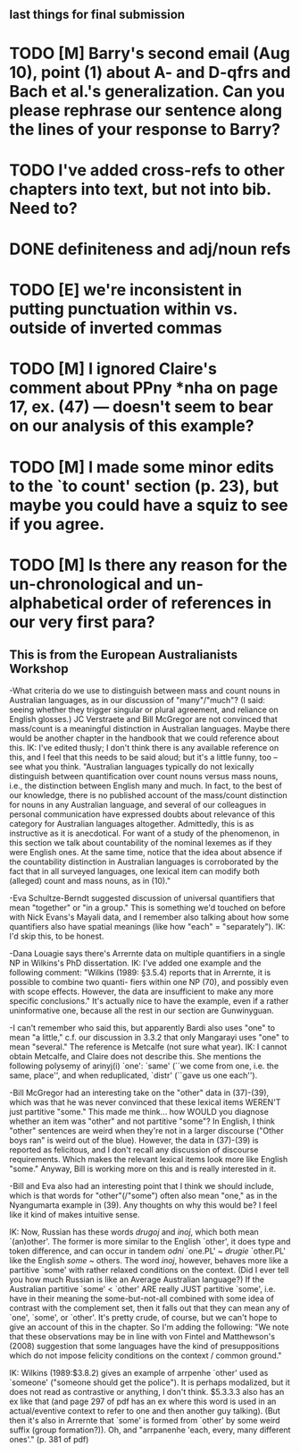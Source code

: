 ** last things for final submission

* TODO [M] Barry's second email (Aug 10), point (1) about A- and D-qfrs and Bach et al.'s generalization. Can you please rephrase our sentence along the lines of your response to Barry?
* TODO I've added cross-refs to other chapters into text, but not into bib. Need to?
* DONE definiteness and adj/noun refs
  CLOSED: [2019-10-06 Sun 13:05]
* TODO [E] we're inconsistent in putting punctuation within vs. outside of inverted commas

* TODO [M] I ignored Claire's comment about PPny *nha on page 17, ex. (47) --- doesn't seem to bear on our analysis of this example?

* TODO [M] I made some minor edits to the `to count' section (p. 23), but maybe you could have a squiz to see if you agree.

* TODO [M] Is there any reason for the un-chronological and un-alphabetical order of references in our very first para?

** This is from the European Australianists Workshop
-What criteria do we use to distinguish between mass and count nouns in Australian languages, as in our discussion of "many"/"much"? (I said: seeing whether they trigger singular or plural agreement, and reliance on English glosses.) JC Verstraete and Bill McGregor are not convinced that mass/count is a meaningful distinction in Australian languages. Maybe there would be another chapter in the handbook that we could reference about this.
IK: I've edited thusly; I don't think there is any available reference on this, and I feel that this needs to be said aloud; but it's a little funny, too -- see what you think. "Australian languages typically do not lexically distinguish between quantification over count nouns versus mass nouns, i.e., the distinction between English many and much. In fact, to the best of our knowledge, there is no published account of the mass/count distinction for nouns in any Australian language, and several of our colleagues in personal communication have expressed doubts about relevance of this category for Australian languages altogether. Admittedly, this is as instructive as it is anecdotical. For want of a study of the phenomenon, in this section we talk about countability of the nominal lexemes as if they were English ones. At the same time, notice that the idea about absence if the countability distinction in Australian languages is corroborated by the fact that in all surveyed languages, one lexical item can modify both (alleged) count and mass nouns, as in (10)."

-Eva Schultze-Berndt suggested discussion of universal quantifiers that mean "together" or "in a group." This is something we'd touched on before with Nick Evans's Mayali data, and I remember also talking about how some quantifiers also have spatial meanings (like how "each" = "separately").
IK: I'd skip this, to be honest.

-Dana Louagie says there's Arrernte data on multiple quantifiers in a single NP in Wilkins's PhD dissertation.
IK: I've added one example and the following comment: "Wilkins (1989: §3.5.4) reports that in Arrernte, it is possible to combine two quanti- fiers within one NP (70), and possibly even with scope effects. However, the data are insufficient to make any more specific conclusions." It's actually nice to have the example, even if a rather uninformative one, because all the rest in our section are Gunwinyguan.

-I can't remember who said this, but apparently Bardi also uses "one" to mean "a little," c.f. our discussion in 3.3.2 that only Mangarayi uses "one" to mean "several." The reference is Metcalfe (not sure what year).
IK: I cannot obtain Metcalfe, and Claire does not describe this. She mentions the following polysemy of arinyj(i) `one': `same' (``we come from one, i.e. the same, place'', and when reduplicated, `distr' (``gave us one each'').

-Bill McGregor had an interesting take on the "other" data in (37)-(39), which was that he was never convinced that these lexical items WEREN'T just partitive "some." This made me think... how WOULD you diagnose whether an item was "other" and not partitive "some"? In English, I think "other" sentences are weird when they're not in a larger discourse ("Other boys ran" is weird out of the blue). However, the data in (37)-(39) is reported as felicitous, and I don't recall any discussion of discourse requirements. Which makes the relevant lexical items look more like English "some." Anyway, Bill is working more on this and is really interested in it.

-Bill and Eva also had an interesting point that I think we should include, which is that words for "other"(/"some") often also mean "one," as in the Nyangumarta example in (39). Any thoughts on why this would be? I feel like it kind of makes intuitive sense.

IK: Now, Russian has these words /drugoj/ and /inoj/, which both mean `(an)other'. The former is more similar to the English `other', it does type and token difference, and can occur in tandem /odni/ `one.PL' ~ /drugie/ `other.PL' like the English /some/ ~ others. The word /inoj/, however, behaves more like a partitive `some' with rather relaxed conditions on the context. (Did I ever tell you how much Russian is like an Average Australian language?)
If the Australian partitive `some' < `other' ARE really JUST partitive `some', i.e. have in their meaning the some-but-not-all combined with some idea of contrast with the complement set, then it falls out that they can mean any of `one', `some', or `other'. It's pretty crude, of course, but we can't hope to give an account of this in the chapter. So I'm adding the following:
"We note that these observations may be in line with von Fintel and Matthewson's (2008) suggestion that some languages have the kind of presuppositions which do not impose felicity conditions on the context / common ground."

IK: Wilkins (1989:$3.8.2) gives an example of arrpenhe `other' used as `someone' ("someone should get the police"). It is perhaps modalized, but it does not read as contrastive or anything, I don't think. $5.3.3.3 also has an ex like that (and page 297 of pdf has an ex where this word is used in an actual/eventive context to refer to one and then another guy talking). (But then it's also in Arrernte that `some' is formed from `other' by some weird suffix (group formation?)). Oh, and "arrpanenhe 'each, every, many different ones'." (p. 381 of pdf)
